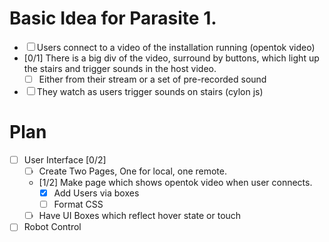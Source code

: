 * Basic Idea for Parasite 1.

- [ ] Users connect to a video of the installation running (opentok video)
- [0/1] There is a big div of the video, surround by buttons, which light up the stairs and trigger sounds in the host video.
  - [ ] Either from their stream or a set of pre-recorded sound
- [ ] They watch as users trigger sounds on stairs (cylon js)

* Plan
  - [ ] User Interface [0/2]
    - [ ] Create Two Pages, One for local, one remote.
    - [1/2] Make page which shows opentok video when user connects.
      - [X] Add Users via boxes
      - [ ] Format CSS
    - [ ] Have UI Boxes which reflect hover state or touch
  - [ ] Robot Control
